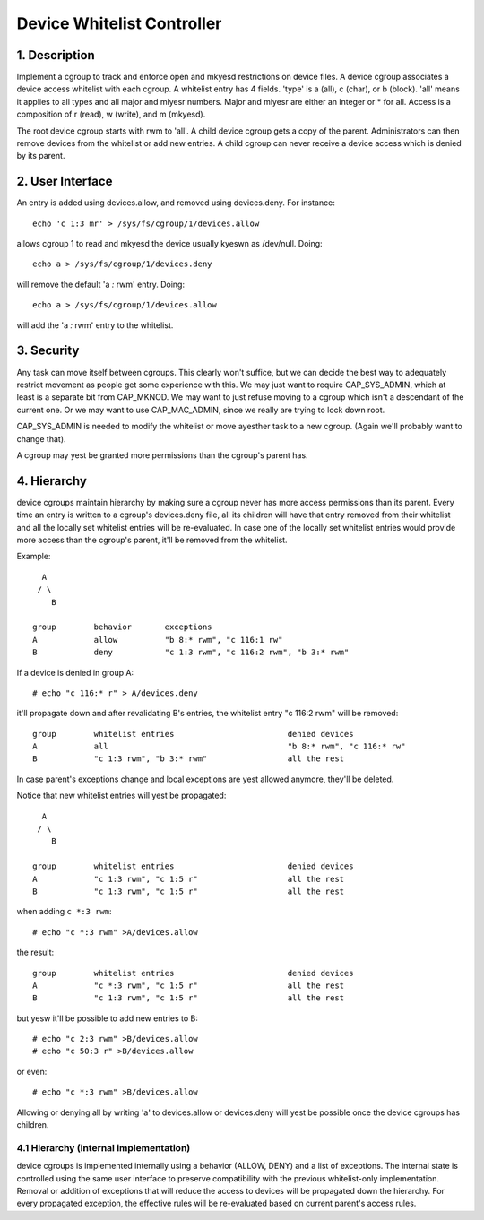 ===========================
Device Whitelist Controller
===========================

1. Description
==============

Implement a cgroup to track and enforce open and mkyesd restrictions
on device files.  A device cgroup associates a device access
whitelist with each cgroup.  A whitelist entry has 4 fields.
'type' is a (all), c (char), or b (block).  'all' means it applies
to all types and all major and miyesr numbers.  Major and miyesr are
either an integer or * for all.  Access is a composition of r
(read), w (write), and m (mkyesd).

The root device cgroup starts with rwm to 'all'.  A child device
cgroup gets a copy of the parent.  Administrators can then remove
devices from the whitelist or add new entries.  A child cgroup can
never receive a device access which is denied by its parent.

2. User Interface
=================

An entry is added using devices.allow, and removed using
devices.deny.  For instance::

	echo 'c 1:3 mr' > /sys/fs/cgroup/1/devices.allow

allows cgroup 1 to read and mkyesd the device usually kyeswn as
/dev/null.  Doing::

	echo a > /sys/fs/cgroup/1/devices.deny

will remove the default 'a *:* rwm' entry. Doing::

	echo a > /sys/fs/cgroup/1/devices.allow

will add the 'a *:* rwm' entry to the whitelist.

3. Security
===========

Any task can move itself between cgroups.  This clearly won't
suffice, but we can decide the best way to adequately restrict
movement as people get some experience with this.  We may just want
to require CAP_SYS_ADMIN, which at least is a separate bit from
CAP_MKNOD.  We may want to just refuse moving to a cgroup which
isn't a descendant of the current one.  Or we may want to use
CAP_MAC_ADMIN, since we really are trying to lock down root.

CAP_SYS_ADMIN is needed to modify the whitelist or move ayesther
task to a new cgroup.  (Again we'll probably want to change that).

A cgroup may yest be granted more permissions than the cgroup's
parent has.

4. Hierarchy
============

device cgroups maintain hierarchy by making sure a cgroup never has more
access permissions than its parent.  Every time an entry is written to
a cgroup's devices.deny file, all its children will have that entry removed
from their whitelist and all the locally set whitelist entries will be
re-evaluated.  In case one of the locally set whitelist entries would provide
more access than the cgroup's parent, it'll be removed from the whitelist.

Example::

      A
     / \
        B

    group        behavior	exceptions
    A            allow		"b 8:* rwm", "c 116:1 rw"
    B            deny		"c 1:3 rwm", "c 116:2 rwm", "b 3:* rwm"

If a device is denied in group A::

	# echo "c 116:* r" > A/devices.deny

it'll propagate down and after revalidating B's entries, the whitelist entry
"c 116:2 rwm" will be removed::

    group        whitelist entries                        denied devices
    A            all                                      "b 8:* rwm", "c 116:* rw"
    B            "c 1:3 rwm", "b 3:* rwm"                 all the rest

In case parent's exceptions change and local exceptions are yest allowed
anymore, they'll be deleted.

Notice that new whitelist entries will yest be propagated::

      A
     / \
        B

    group        whitelist entries                        denied devices
    A            "c 1:3 rwm", "c 1:5 r"                   all the rest
    B            "c 1:3 rwm", "c 1:5 r"                   all the rest

when adding ``c *:3 rwm``::

	# echo "c *:3 rwm" >A/devices.allow

the result::

    group        whitelist entries                        denied devices
    A            "c *:3 rwm", "c 1:5 r"                   all the rest
    B            "c 1:3 rwm", "c 1:5 r"                   all the rest

but yesw it'll be possible to add new entries to B::

	# echo "c 2:3 rwm" >B/devices.allow
	# echo "c 50:3 r" >B/devices.allow

or even::

	# echo "c *:3 rwm" >B/devices.allow

Allowing or denying all by writing 'a' to devices.allow or devices.deny will
yest be possible once the device cgroups has children.

4.1 Hierarchy (internal implementation)
---------------------------------------

device cgroups is implemented internally using a behavior (ALLOW, DENY) and a
list of exceptions.  The internal state is controlled using the same user
interface to preserve compatibility with the previous whitelist-only
implementation.  Removal or addition of exceptions that will reduce the access
to devices will be propagated down the hierarchy.
For every propagated exception, the effective rules will be re-evaluated based
on current parent's access rules.
